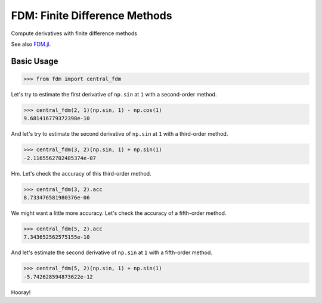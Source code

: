 FDM: Finite Difference Methods
==============================

|Build| |Coverage Status| |Latest Docs|

Compute derivatives with finite difference methods

See also `FDM.jl <https://github.com/invenia/FDM.jl>`__.

Basic Usage
-----------

.. code:: python

    >>> from fdm import central_fdm

Let's try to estimate the first derivative of ``np.sin`` at ``1`` with a
second-order method.

.. code:: python

    >>> central_fdm(2, 1)(np.sin, 1) - np.cos(1)  
    9.681416779372398e-10

And let's try to estimate the second derivative of ``np.sin`` at ``1``
with a third-order method.

.. code:: python

    >>> central_fdm(3, 2)(np.sin, 1) + np.sin(1)  
    -2.1165562702485374e-07

Hm. Let's check the accuracy of this third-order method.

.. code:: python

    >>> central_fdm(3, 2).acc
    8.733476581980376e-06

We might want a little more accuracy. Let's check the accuracy of a
fifth-order method.

.. code:: python

    >>> central_fdm(5, 2).acc
    7.343652562575155e-10

And let's estimate the second derivative of ``np.sin`` at ``1`` with a
fifth-order method.

.. code:: python

    >>> central_fdm(5, 2)(np.sin, 1) + np.sin(1)  
    -5.742628594873622e-12

Hooray!

.. |Build| image:: https://travis-ci.org/wesselb/fdm.svg?branch=master
   :target: https://travis-ci.org/wesselb/fdm
.. |Coverage Status| image:: https://coveralls.io/repos/github/wesselb/fdm/badge.svg?branch=master
   :target: https://coveralls.io/github/wesselb/fdm?branch=master
.. |Latest Docs| image:: https://img.shields.io/badge/docs-latest-blue.svg
   :target: https://fdm-docs.readthedocs.io/en/latest
